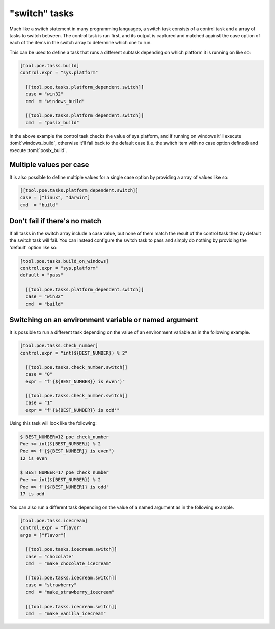 "switch" tasks
==============

Much like a switch statement in many programming languages, a switch task consists of a
control task and a array of tasks to switch between. The control task is run first, and
its output is captured and matched against the case option of each of the items in the
switch array to determine which one to run.

This can be used to define a task that runs a different subtask depending on which
platform it is running on like so:

.. code-block:: toml

  [tool.poe.tasks.build]
  control.expr = "sys.platform"

    [[tool.poe.tasks.platform_dependent.switch]]
    case = "win32"
    cmd  = "windows_build"

    [[tool.poe.tasks.platform_dependent.switch]]
    cmd  = "posix_build"

In the above example the control task checks the value of sys.platform, and if running
on windows it'll execute :toml:`windows_build`, otherwise it'll fall back to the default
case (i.e. the switch item with no case option defined) and execute :toml:`posix_build`.

Multiple values per case
------------------------

It is also possible to define multiple values for a single case option by providing a
array of values like so:

.. code-block:: toml

    [[tool.poe.tasks.platform_dependent.switch]]
    case = ["linux", "darwin"]
    cmd  = "build"

Don't fail if there's no match
------------------------------

If all tasks in the switch array include a case value, but none of them match the result
of the control task then by default the switch task will fail. You can instead configure
the switch task to pass and simply do nothing by providing the 'default' option like so:

.. code-block:: toml

  [tool.poe.tasks.build_on_windows]
  control.expr = "sys.platform"
  default = "pass"

    [[tool.poe.tasks.platform_dependent.switch]]
    case = "win32"
    cmd  = "build"

Switching on an environment variable or named argument
------------------------------------------------------

It is possible to run a different task depending on the value of an environment variable
as in the following example.

.. code-block:: toml

  [tool.poe.tasks.check_number]
  control.expr = "int(${BEST_NUMBER}) % 2"

    [[tool.poe.tasks.check_number.switch]]
    case = "0"
    expr = "f'{${BEST_NUMBER}} is even')"

    [[tool.poe.tasks.check_number.switch]]
    case = "1"
    expr = "f'{${BEST_NUMBER}} is odd'"

Using this task will look like the following:

.. code-block:: sh

  $ BEST_NUMBER=12 poe check_number
  Poe <= int(${BEST_NUMBER}) % 2
  Poe => f'{${BEST_NUMBER}} is even')
  12 is even

  $ BEST_NUMBER=17 poe check_number
  Poe <= int(${BEST_NUMBER}) % 2
  Poe => f'{${BEST_NUMBER}} is odd'
  17 is odd

You can also run a different task depending on the value of a named argument as in the following example.

.. code-block:: toml

  [tool.poe.tasks.icecream]
  control.expr = "flavor"
  args = ["flavor"]

    [[tool.poe.tasks.icecream.switch]]
    case = "chocolate"
    cmd  = "make_chocolate_icecream"

    [[tool.poe.tasks.icecream.switch]]
    case = "strawberry"
    cmd  = "make_strawberry_icecream"

    [[tool.poe.tasks.icecream.switch]]
    cmd  = "make_vanilla_icecream"


